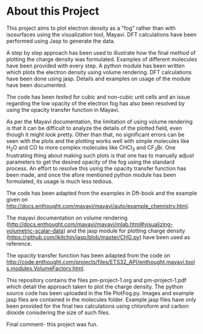 * About this Project

This project aims to plot electron density as a "fog" rather than with isosurfaces using the visualization tool, Mayavi. DFT calculations have been performed using Jasp to generate the data.

A step by step approach has been used to illustrate how the final method of plotting the charge density was formulated. Examples of different molecules have been provided with every step. A python module has been written which plots the electron density using volume rendering. DFT calculations have been done using jasp. Details and examples on usage of the module  have been documented.

The code has been tested for cubic and non-cubic unit cells and an issue regarding the low opacity of the electron fog has also been resolved by using the opacity transfer function in Mayavi.

As per the Mayavi documentation, the limitation of using volume rendering is that it can be difficult to analyze the details of the plotted field, even though it might look pretty. Other than that, no significant errors can be seen with the plots and the plotting works well with simple molecules like H_{2}O and CO to more complex molecules like CHCl_{3} and CF_{3}Br. One frustrating thing about making such plots is that one has to manually adjust parameters to get the desired opacity of the fog using the standard process. An effort to resolve this using the opacity transfer function has been made, and once the afore mentioned python module has been formulated, its usage is much less tedious.



The code has been adapted from the examples in Dft-book and the example given on http://docs.enthought.com/mayavi/mayavi/auto/example_chemistry.html.

The mayavi documentation on volume rendering (http://docs.enthought.com/mayavi/mayavi/mlab.html#visualizing-volumetric-scalar-data) and the jasp module for plotting charge density (https://github.com/jkitchin/jasp/blob/master/CHG.py) have been used as reference.

The opacity transfer function has been adapted from the code on http://code.enthought.com/projects/files/ETS32_API/enthought.mayavi.tools.modules.VolumeFactory.html.


This repository contains the files pm-project-1.org and pm-project-1.pdf which detail the approach taken to plot the charge density. The python source code has been uploaded in the file PlotFog.py. Images and example jasp files are contained in the molecules folder. Example jasp files have only been provided for the final two calculations using chloroform and carbon dioxide conisdering the size of such files.

Final comment- this project was fun.

